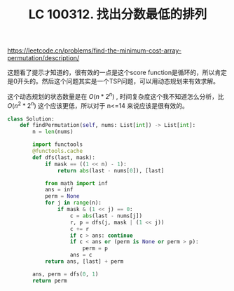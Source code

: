 #+title: LC 100312. 找出分数最低的排列

https://leetcode.cn/problems/find-the-minimum-cost-array-permutation/description/

这题看了提示才知道的，很有效的一点是这个score function是循环的，所以肯定是0开头的。然后这个问题其实是一个TSP问题，可以用动态规划来有效求解。

这个动态规划的状态数量是在 $O(n * 2^n)$ , 时间复杂度这个我不知道怎么分析，比 $O(n^2 * 2^n)$ 这个应该更低，所以对于 n<=14 来说应该是很有效的。

#+BEGIN_SRC Python
class Solution:
    def findPermutation(self, nums: List[int]) -> List[int]:
        n = len(nums)

        import functools
        @functools.cache
        def dfs(last, mask):
            if mask == ((1 << n) - 1):
                return abs(last - nums[0]), [last]

            from math import inf
            ans = inf
            perm = None
            for j in range(n):
                if mask & (1 << j) == 0:
                    c = abs(last - nums[j])
                    r, p = dfs(j, mask | (1 << j))
                    c += r
                    if c > ans: continue
                    if c < ans or (perm is None or perm > p):
                        perm = p
                    ans = c
            return ans, [last] + perm

        ans, perm = dfs(0, 1)
        return perm
#+END_SRC

